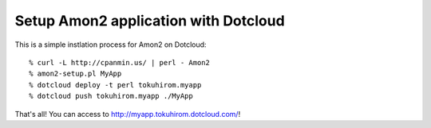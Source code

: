 Setup Amon2 application with Dotcloud
=====================================

This is a simple instlation process for Amon2 on Dotcloud::

    % curl -L http://cpanmin.us/ | perl - Amon2
    % amon2-setup.pl MyApp
    % dotcloud deploy -t perl tokuhirom.myapp
    % dotcloud push tokuhirom.myapp ./MyApp

That's all! You can access to http://myapp.tokuhirom.dotcloud.com/!

